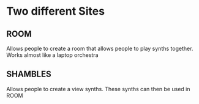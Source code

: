 
* Two different Sites

** ROOM
Allows people to create a room that allows people to play synths together.
Works almost like a laptop orchestra 

** SHAMBLES
Allows people to create a view synths. These synths can then be used in ROOM 

